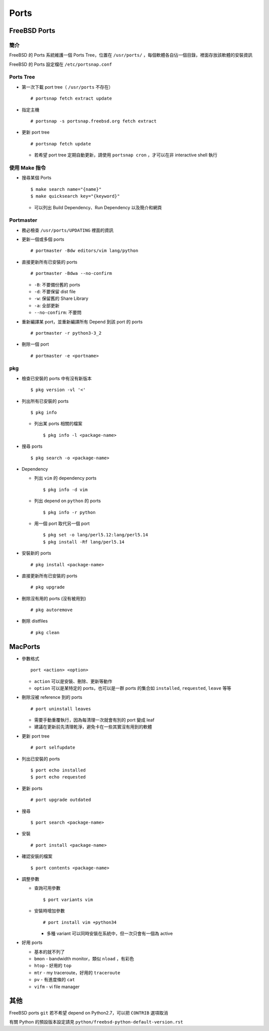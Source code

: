 ===============================================================================
Ports
===============================================================================

FreeBSD Ports
-------------------------------------------------------------------------------

簡介
*******************************************************************************
FreeBSD 的 Ports 系統維護一個 Ports Tree，位置在 ``/usr/ports/`` ，每個軟體各自佔一個目錄，裡面存放該軟體的安裝資訊

FreeBSD 的 Ports 設定檔在 ``/etc/portsnap.conf``


Ports Tree
*******************************************************************************
* 第一次下載 port tree（ ``/usr/ports`` 不存在） ::

    # portsnap fetch extract update

* 指定主機 ::

    # portsnap -s portsnap.freebsd.org fetch extract

* 更新 port tree ::

    # portsnap fetch update

  - 若希望 port tree 定期自動更新，請使用 ``portsnap cron`` ，才可以在非 interactive shell 執行


使用 Make 指令
*******************************************************************************
* 搜尋某個 Ports ::

    $ make search name="{name}"
    $ make quicksearch key="{keyword}"

  - 可以列出 Build Dependency、Run Dependency 以及簡介和網頁


Portmaster
*******************************************************************************
* 務必檢查 ``/usr/ports/UPDATING`` 裡面的資訊

* 更新一個或多個 ports ::

    # portmaster -Bdw editors/vim lang/python

* 直接更新所有已安裝的 ports ::

    # portmaster -Bdwa --no-confirm

  - ``-B``: 不要備份舊的 ports
  - ``-d``: 不要保留 dist file
  - ``-w``: 保留舊的 Share Library
  - ``-a``: 全部更新
  - ``--no-confirm``: 不要問

* 重新編譯某 port，並重新編譯所有 Depend 到該 port 的 ports ::

    # portmaster -r python3-3_2

* 刪除一個 port ::

    # portmaster -e <portname>


pkg
*******************************************************************************
* 檢查已安裝的 ports 中有沒有新版本 ::

    $ pkg version -vl '<'

* 列出所有已安裝的 ports ::

    $ pkg info

  - 列出某 ports 相關的檔案 ::

      $ pkg info -l <package-name>

* 搜尋 ports ::

    $ pkg search -o <package-name>

* Dependency

  - 列出 ``vim`` 的 dependency ports ::

      $ pkg info -d vim

  - 列出 depend on ``python`` 的 ports ::

      $ pkg info -r python

  - 用一個 port 取代另一個 port ::

      $ pkg set -o lang/perl5.12:lang/perl5.14
      $ pkg install -Rf lang/perl5.14

* 安裝新的 ports ::

    # pkg install <package-name>

* 直接更新所有已安裝的 ports ::

    # pkg upgrade

* 刪除沒有用的 ports (沒有被用到) ::

    # pkg autoremove

* 刪除 distfiles ::

    # pkg clean


MacPorts
-------------------------------------------------------------------------------
* 參數格式 ::

    port <action> <option>

  - ``action`` 可以是安裝、刪除、更新等動作
  - ``option`` 可以是某特定的 ports，也可以是一群 ports 的集合如 ``installed``, ``requested``, ``leave`` 等等

* 刪除沒被 reference 到的 ports ::

    # port uninstall leaves

  - 需要手動重覆執行，因為每清理一次就會有別的 port 變成 leaf
  - 建議在更新前先清理乾淨，避免卡在一些其實沒有用到的軟體

* 更新 port tree ::

    # port selfupdate

* 列出已安裝的 ports ::

    $ port echo installed
    $ port echo requested

* 更新 ports ::

    # port upgrade outdated

* 搜尋 ::

    $ port search <package-name>

* 安裝 ::

    # port install <package-name>

* 確認安裝的檔案 ::

    $ port contents <package-name>

* 調整參數

  - 查詢可用參數 ::

      $ port variants vim

  - 安裝時增加參數 ::

      # port install vim +python34

    + 多種 variant 可以同時安裝在系統中，但一次只會有一個為 active

* 好用 ports

  - 基本的就不列了
  - ``bmon`` - bandwidth monitor，類似 ``nload`` ，有彩色
  - ``htop`` - 好用的 ``top``
  - ``mtr`` - my traceroute，好用的 ``traceroute``
  - ``pv`` - 有進度條的 ``cat``
  - ``vifm`` - vi file manager


其他
-------------------------------------------------------------------------------
FreeBSD ports ``git`` 若不希望 depend on Python2.7，可以把 ``CONTRIB`` 選項取消

有關 Python 的預設版本設定請見 ``python/freebsd-python-default-version.rst``
